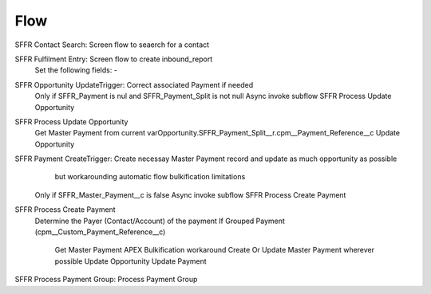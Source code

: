 
Flow
=================

SFFR Contact Search: Screen flow to seaerch for a contact

SFFR Fulfilment Entry: Screen flow to create inbound_report
  Set the following fields:
  - 

SFFR Opportunity UpdateTrigger: Correct associated Payment if needed
  Only if SFFR_Payment is nul and SFFR_Payment_Split is not null
  Async invoke subflow SFFR Process Update Opportunity

SFFR Process Update Opportunity
  Get Master Payment from current varOpportunity.SFFR_Payment_Split__r.cpm__Payment_Reference__c
  Update Opportunity

SFFR Payment CreateTrigger: Create necessay Master Payment record and update as much opportunity as possible
     but workarounding automatic flow bulkification limitations
  Only if SFFR_Master_Payment__c is false
  Async invoke subflow SFFR Process Create Payment

SFFR Process Create Payment
  Determine the Payer (Contact/Account) of the payment
  If Grouped Payment (cpm__Custom_Payment_Reference__c)
    Get Master Payment
    APEX Bulkification workaround
    Create Or Update Master Payment wherever possible
    Update Opportunity
    Update Payment
    
SFFR Process Payment Group: Process Payment Group
